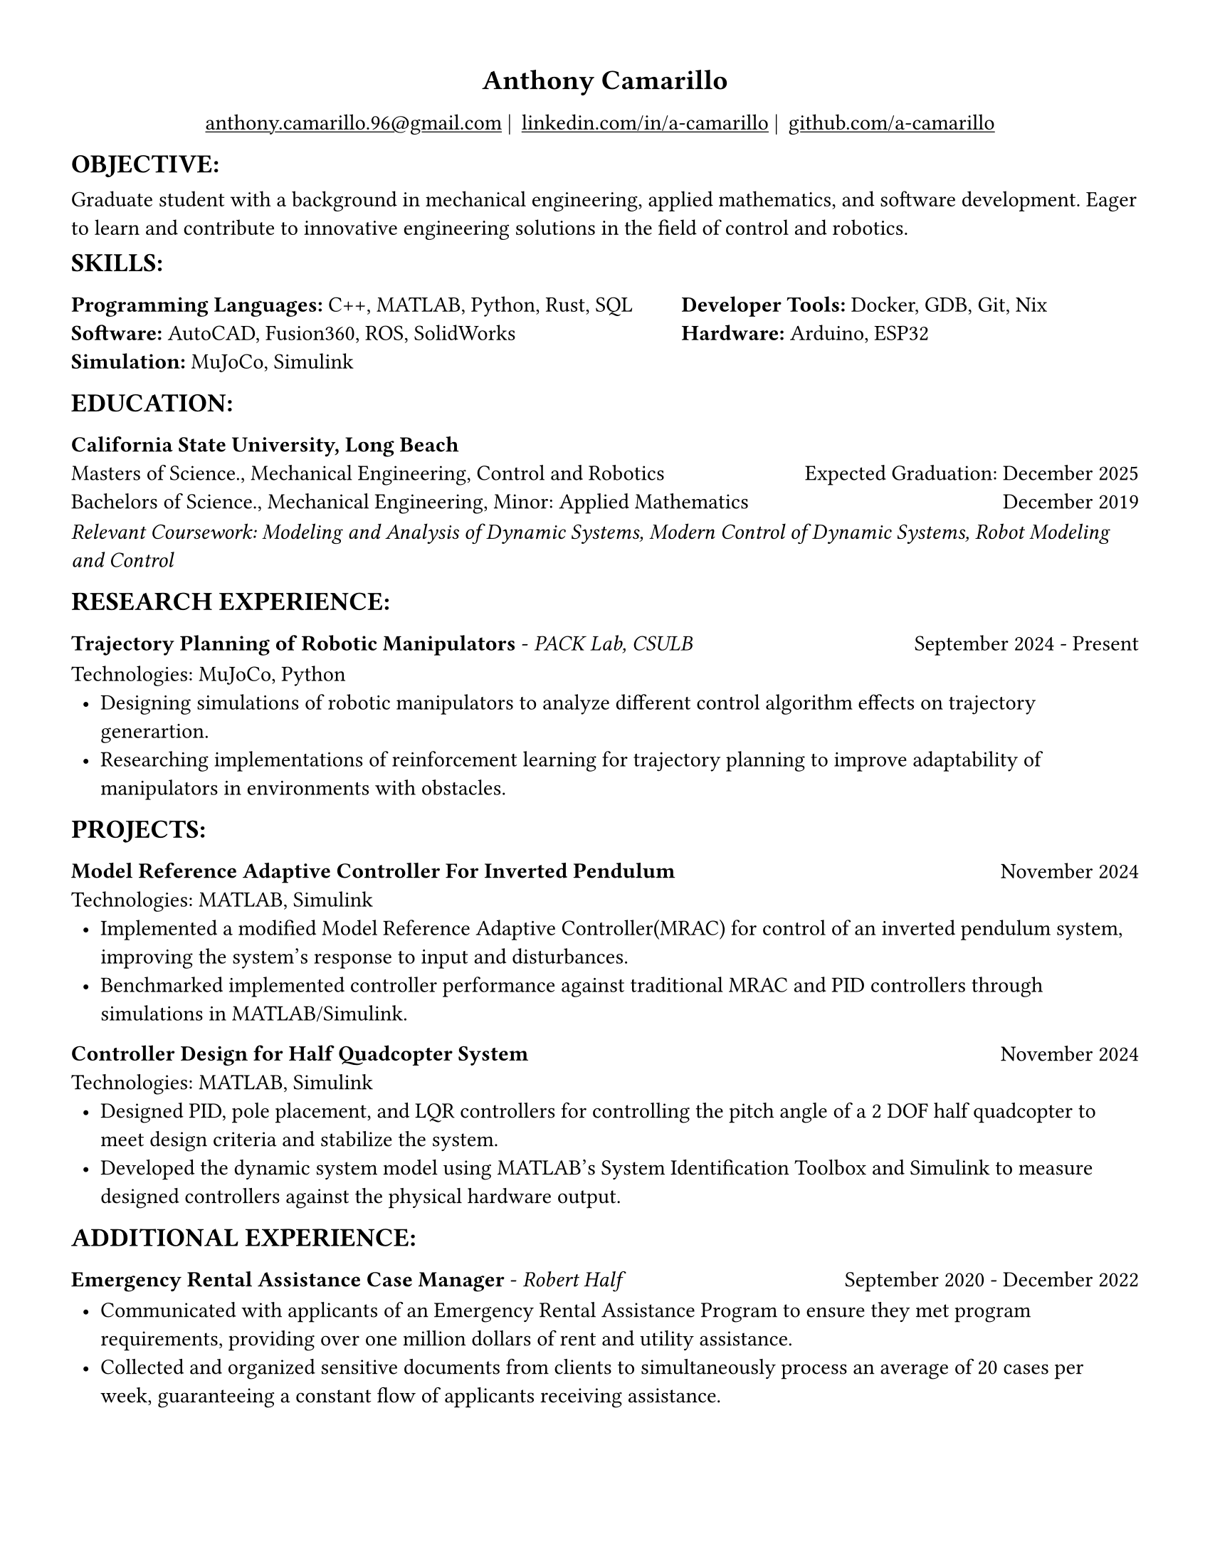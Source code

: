 #set page(width: 8.5in, height: 11in, margin: 0.5in)
#show par: set block(spacing: 0.75em)
#set text(size: 11pt)
#show link: underline
#let align-date(date) = {
  set align(right)
  [#date]
}
#show heading.where(
  level: 1
): it => align(
  center,
  text(
    size: 14pt,
    it.body
  ),
)
  
#show heading.where(
  level: 2
): it => text(
  weight: "bold",
  upper(it.body + [:])
)
#show heading.where(
  level: 3
): it => text(
  weight: "bold",
  it.body
)

= Anthony Camarillo
#align(center, [  
  #grid(
    columns: (auto, auto, auto, auto),
    gutter: 5pt,
    align(center)[
      #link("mailto:anthony.camarillo.96@gmail.com") |
    ],
    align(center)[
      #link("linkedin.com/in/a-camarillo") |
    ],
    align(center)[
      #link("github.com/a-camarillo")
    ],
    /* align(center)[
      #link("a-camarillo.dev")
    ], */
  )
])

== objective

Graduate student with a background in mechanical engineering,
applied mathematics, and software development. Eager to learn and contribute
to innovative engineering solutions in the field of control and robotics.

== skills

#grid(
  columns:(1fr, .75fr),
  align: (left, start),
  [*Programming Languages:* C++, MATLAB, Python, Rust, SQL\
  *Software:* AutoCAD, Fusion360, ROS, SolidWorks\
  *Simulation:* MuJoCo, Simulink],
  [*Developer Tools:* Docker, GDB, Git, Nix\
  *Hardware:* Arduino, ESP32]
)

== education

#block(below: 0.65em,[*California State University, Long Beach*])
#grid(columns: (1fr, .5fr),
      align: (left, right),
      rows: 3,
      row-gutter: 0.65em,
      [Masters of Science., Mechanical Engineering, Control and Robotics],
      [Expected Graduation: December 2025],
      [Bachelors of Science., Mechanical Engineering, Minor: Applied Mathematics],
      [December 2019],
)
#block(above: 0.1em, 
[_Relevant Coursework: Modeling and Analysis of Dynamic Systems, 
  Modern Control of Dynamic Systems, 
  Robot Modeling and Control_])

== research experience

#grid(
  columns: (1fr, .5fr),
  align: (left, right),
  [*Trajectory Planning of Robotic Manipulators* - _PACK Lab, CSULB_],
  [September 2024 - Present]
)

#block(above: 0.75em, 
  [
  Technologies: MuJoCo, Python\
  #list(
    marker: [•],
    indent: 0.5em,
    [Designing simulations of robotic manipulators to analyze different 
    control algorithm effects on trajectory generartion.],
    [Researching implementations of reinforcement learning for trajectory
    planning to improve adaptability of manipulators in environments with
    obstacles.]

  )]
)

== projects

#grid(
  columns: (1fr, .25fr),
  align: (left, right),
  [*Model Reference Adaptive Controller For Inverted Pendulum*],
  [November 2024]
)

#block(above: 0.65em,
  [
  Technologies: MATLAB, Simulink\
  #list(
    marker: [•],
    indent: 0.5em,
    [Implemented a modified Model Reference Adaptive Controller(MRAC) for control of an inverted
    pendulum system, improving the system's response to input and disturbances.],
    [Benchmarked implemented controller performance against traditional MRAC
    and PID controllers through simulations in MATLAB/Simulink.]
  )]
)

#grid(
  columns: (1fr, .5fr),
  align: (left, right),
  [*Controller Design for Half Quadcopter System*],
  [November 2024]
)

#block(above: 0.65em,
  [
  Technologies: MATLAB, Simulink\
  #list(
    marker: [•],
    indent: 0.5em,
    [Designed PID, pole placement, and LQR controllers for controlling the pitch
    angle of a 2 DOF half quadcopter to meet design criteria and stabilize the
    system.],
    [Developed the dynamic system model using MATLAB's System Identification Toolbox
    and Simulink to measure designed controllers against the physical hardware output.],
  )]
)


== additional experience

#grid(
  columns: (1fr, .5fr),
  align: (left, right),
  [*Emergency Rental Assistance Case Manager* - _Robert Half_],
  [September 2020 - December 2022]
)

#block(
  above: 0.75em,
  [#list(
    marker: [•],
    indent: 0.5em,
  [Communicated with applicants of an Emergency Rental Assistance Program to
  ensure they met program requirements, providing over one million dollars
  of rent and utility assistance.],
  [Collected and organized sensitive documents from clients to simultaneously
  process an average of 20 cases per week, guaranteeing a constant flow of applicants
  receiving assistance.]
  )
])
